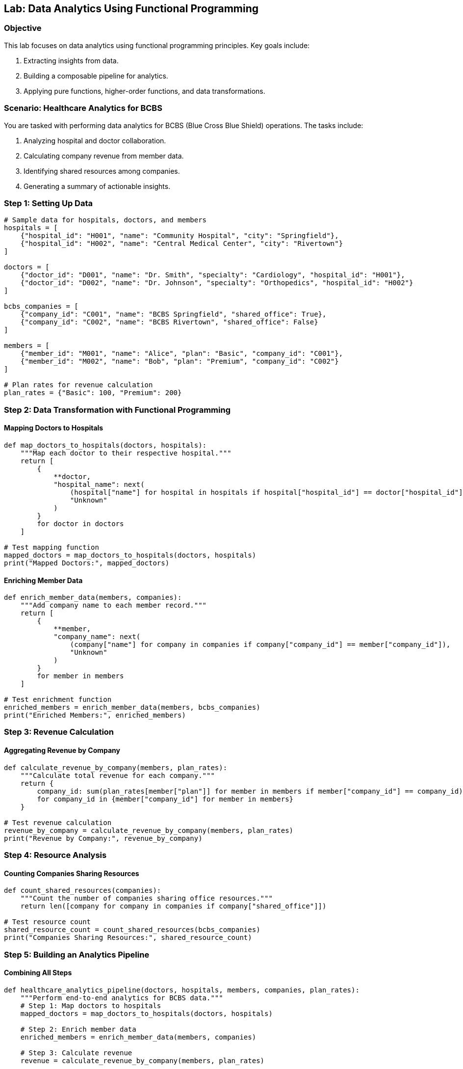 == Lab: Data Analytics Using Functional Programming

=== Objective
This lab focuses on data analytics using functional programming principles. Key goals include:

1. Extracting insights from data.
2. Building a composable pipeline for analytics.
3. Applying pure functions, higher-order functions, and data transformations.

=== Scenario: Healthcare Analytics for BCBS
You are tasked with performing data analytics for BCBS (Blue Cross Blue Shield) operations. The tasks include:

1. Analyzing hospital and doctor collaboration.
2. Calculating company revenue from member data.
3. Identifying shared resources among companies.
4. Generating a summary of actionable insights.

=== Step 1: Setting Up Data

[source,python]
----
# Sample data for hospitals, doctors, and members
hospitals = [
    {"hospital_id": "H001", "name": "Community Hospital", "city": "Springfield"},
    {"hospital_id": "H002", "name": "Central Medical Center", "city": "Rivertown"}
]

doctors = [
    {"doctor_id": "D001", "name": "Dr. Smith", "specialty": "Cardiology", "hospital_id": "H001"},
    {"doctor_id": "D002", "name": "Dr. Johnson", "specialty": "Orthopedics", "hospital_id": "H002"}
]

bcbs_companies = [
    {"company_id": "C001", "name": "BCBS Springfield", "shared_office": True},
    {"company_id": "C002", "name": "BCBS Rivertown", "shared_office": False}
]

members = [
    {"member_id": "M001", "name": "Alice", "plan": "Basic", "company_id": "C001"},
    {"member_id": "M002", "name": "Bob", "plan": "Premium", "company_id": "C002"}
]

# Plan rates for revenue calculation
plan_rates = {"Basic": 100, "Premium": 200}
----

=== Step 2: Data Transformation with Functional Programming

#### Mapping Doctors to Hospitals

[source,python]
----
def map_doctors_to_hospitals(doctors, hospitals):
    """Map each doctor to their respective hospital."""
    return [
        {
            **doctor,
            "hospital_name": next(
                (hospital["name"] for hospital in hospitals if hospital["hospital_id"] == doctor["hospital_id"]),
                "Unknown"
            )
        }
        for doctor in doctors
    ]

# Test mapping function
mapped_doctors = map_doctors_to_hospitals(doctors, hospitals)
print("Mapped Doctors:", mapped_doctors)
----

#### Enriching Member Data

[source,python]
----
def enrich_member_data(members, companies):
    """Add company name to each member record."""
    return [
        {
            **member,
            "company_name": next(
                (company["name"] for company in companies if company["company_id"] == member["company_id"]),
                "Unknown"
            )
        }
        for member in members
    ]

# Test enrichment function
enriched_members = enrich_member_data(members, bcbs_companies)
print("Enriched Members:", enriched_members)
----

=== Step 3: Revenue Calculation

#### Aggregating Revenue by Company

[source,python]
----
def calculate_revenue_by_company(members, plan_rates):
    """Calculate total revenue for each company."""
    return {
        company_id: sum(plan_rates[member["plan"]] for member in members if member["company_id"] == company_id)
        for company_id in {member["company_id"] for member in members}
    }

# Test revenue calculation
revenue_by_company = calculate_revenue_by_company(members, plan_rates)
print("Revenue by Company:", revenue_by_company)
----

=== Step 4: Resource Analysis

#### Counting Companies Sharing Resources

[source,python]
----
def count_shared_resources(companies):
    """Count the number of companies sharing office resources."""
    return len([company for company in companies if company["shared_office"]])

# Test resource count
shared_resource_count = count_shared_resources(bcbs_companies)
print("Companies Sharing Resources:", shared_resource_count)
----

=== Step 5: Building an Analytics Pipeline

#### Combining All Steps

[source,python]
----
def healthcare_analytics_pipeline(doctors, hospitals, members, companies, plan_rates):
    """Perform end-to-end analytics for BCBS data."""
    # Step 1: Map doctors to hospitals
    mapped_doctors = map_doctors_to_hospitals(doctors, hospitals)

    # Step 2: Enrich member data
    enriched_members = enrich_member_data(members, companies)

    # Step 3: Calculate revenue
    revenue = calculate_revenue_by_company(members, plan_rates)

    # Step 4: Analyze shared resources
    shared_resource_count = count_shared_resources(companies)

    return {
        "mapped_doctors": mapped_doctors,
        "enriched_members": enriched_members,
        "revenue": revenue,
        "shared_resource_count": shared_resource_count
    }

# Execute the pipeline
analytics_results = healthcare_analytics_pipeline(doctors, hospitals, members, bcbs_companies, plan_rates)
print("Analytics Results:", analytics_results)
----

=== Step 6: Insights and Summary

#### Insights
1. **Doctor-Hospital Mapping**: Understand the distribution of doctors across hospitals.
2. **Enriched Member Data**: Identify company affiliations for all members.
3. **Revenue Analysis**: Calculate revenue generated by each company.
4. **Shared Resources**: Determine collaboration levels among companies.

#### Summary
- Functional programming principles like pure functions and higher-order functions enable efficient data transformations.
- Composing functions into an analytics pipeline ensures modular and maintainable code.
- The real-world scenario of BCBS highlights practical applications of data analytics in healthcare.
